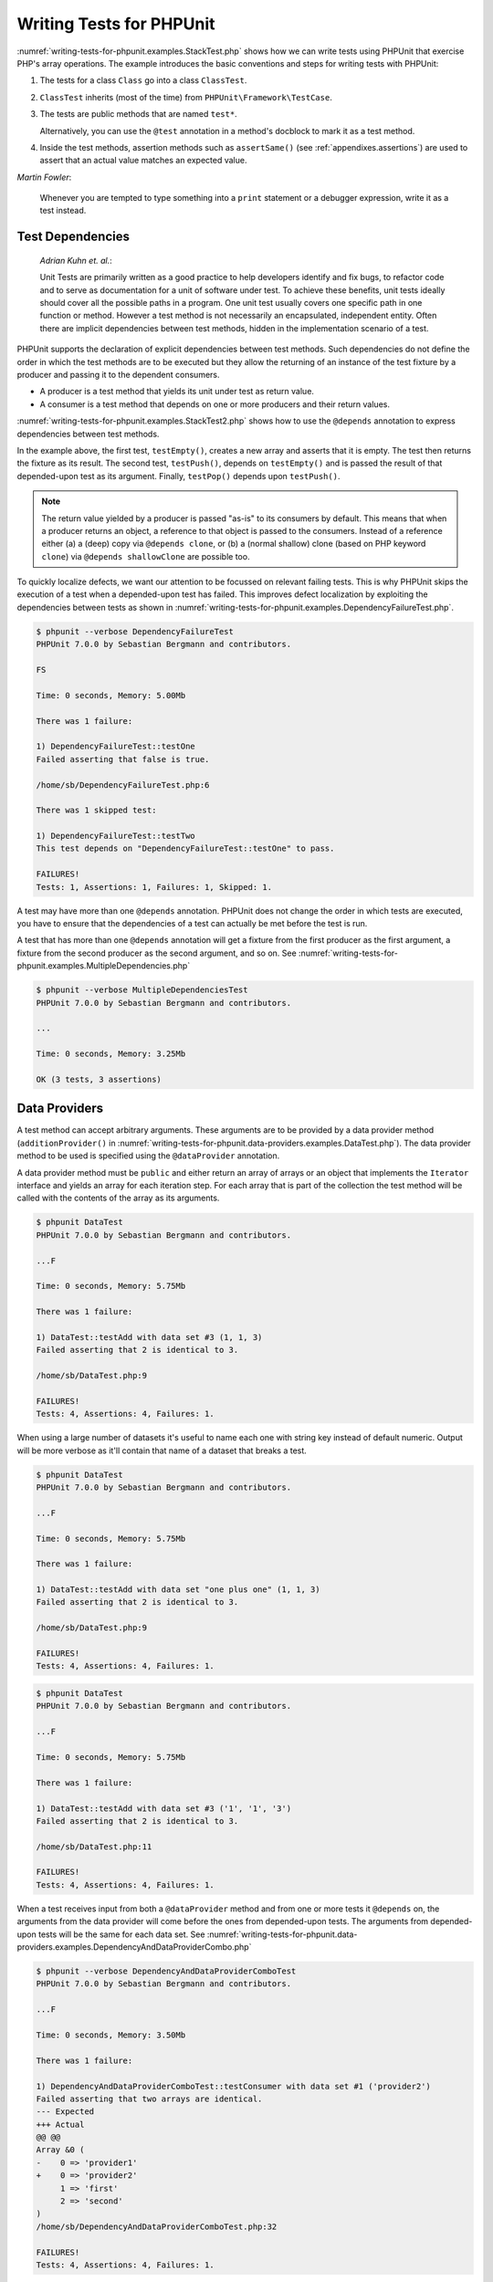 

.. _writing-tests-for-phpunit:

=========================
Writing Tests for PHPUnit
=========================

:numref:`writing-tests-for-phpunit.examples.StackTest.php` shows
how we can write tests using PHPUnit that exercise PHP's array operations.
The example introduces the basic conventions and steps for writing tests
with PHPUnit:

#.

   The tests for a class ``Class`` go into a class ``ClassTest``.

#.

   ``ClassTest`` inherits (most of the time) from ``PHPUnit\Framework\TestCase``.

#.

   The tests are public methods that are named ``test*``.

   Alternatively, you can use the ``@test`` annotation in a method's docblock to mark it as a test method.

#.

   Inside the test methods, assertion methods such as ``assertSame()`` (see :ref:`appendixes.assertions`) are used to assert that an actual value matches an expected value.

.. code-block:: php
    :caption: Testing array operations with PHPUnit
    :name: writing-tests-for-phpunit.examples.StackTest.php

    <?php
    use PHPUnit\Framework\TestCase;

    class StackTest extends TestCase
    {
        public function testPushAndPop()
        {
            $stack = [];
            $this->assertSame(0, count($stack));

            array_push($stack, 'foo');
            $this->assertSame('foo', $stack[count($stack)-1]);
            $this->assertSame(1, count($stack));

            $this->assertSame('foo', array_pop($stack));
            $this->assertSame(0, count($stack));
        }
    }
    ?>
|
    *Martin Fowler*:

    Whenever you are tempted to type something into a
    ``print`` statement or a debugger expression, write it
    as a test instead.

.. _writing-tests-for-phpunit.test-dependencies:

Test Dependencies
#################

    *Adrian Kuhn et. al.*:

    Unit Tests are primarily written as a good practice to help developers
    identify and fix bugs, to refactor code and to serve as documentation
    for a unit of software under test. To achieve these benefits, unit tests
    ideally should cover all the possible paths in a program. One unit test
    usually covers one specific path in one function or method. However a
    test method is not necessarily an encapsulated, independent entity. Often
    there are implicit dependencies between test methods, hidden in the
    implementation scenario of a test.

PHPUnit supports the declaration of explicit dependencies between test
methods. Such dependencies do not define the order in which the test
methods are to be executed but they allow the returning of an instance of
the test fixture by a producer and passing it to the dependent consumers.

-

  A producer is a test method that yields its unit under test as return value.

-

  A consumer is a test method that depends on one or more producers and their return values.

:numref:`writing-tests-for-phpunit.examples.StackTest2.php` shows
how to use the ``@depends`` annotation to express
dependencies between test methods.

.. code-block:: php
    :caption: Using the ``@depends`` annotation to express dependencies
    :name: writing-tests-for-phpunit.examples.StackTest2.php

    <?php
    use PHPUnit\Framework\TestCase;

    class StackTest extends TestCase
    {
        public function testEmpty()
        {
            $stack = [];
            $this->assertEmpty($stack);

            return $stack;
        }

        /**
         * @depends testEmpty
         */
        public function testPush(array $stack)
        {
            array_push($stack, 'foo');
            $this->assertSame('foo', $stack[count($stack)-1]);
            $this->assertNotEmpty($stack);

            return $stack;
        }

        /**
         * @depends testPush
         */
        public function testPop(array $stack)
        {
            $this->assertSame('foo', array_pop($stack));
            $this->assertEmpty($stack);
        }
    }
    ?>

In the example above, the first test, ``testEmpty()``,
creates a new array and asserts that it is empty. The test then returns
the fixture as its result. The second test, ``testPush()``,
depends on ``testEmpty()`` and is passed the result of that
depended-upon test as its argument. Finally, ``testPop()``
depends upon ``testPush()``.

.. admonition:: Note

   The return value yielded by a producer is passed "as-is" to its
   consumers by default. This means that when a producer returns an object,
   a reference to that object is passed to the consumers. Instead of 
   a reference either (a) a (deep) copy via ``@depends clone``, or (b) a
   (normal shallow) clone (based on PHP keyword ``clone``) via
   ``@depends shallowClone`` are possible too.

To quickly localize defects, we want our attention to be focussed on
relevant failing tests. This is why PHPUnit skips the execution of a test
when a depended-upon test has failed. This improves defect localization by
exploiting the dependencies between tests as shown in
:numref:`writing-tests-for-phpunit.examples.DependencyFailureTest.php`.

.. code-block:: php
    :caption: Exploiting the dependencies between tests
    :name: writing-tests-for-phpunit.examples.DependencyFailureTest.php

    <?php
    use PHPUnit\Framework\TestCase;

    class DependencyFailureTest extends TestCase
    {
        public function testOne()
        {
            $this->assertTrue(false);
        }

        /**
         * @depends testOne
         */
        public function testTwo()
        {
        }
    }
    ?>

.. code-block:: bash

    $ phpunit --verbose DependencyFailureTest
    PHPUnit 7.0.0 by Sebastian Bergmann and contributors.

    FS

    Time: 0 seconds, Memory: 5.00Mb

    There was 1 failure:

    1) DependencyFailureTest::testOne
    Failed asserting that false is true.

    /home/sb/DependencyFailureTest.php:6

    There was 1 skipped test:

    1) DependencyFailureTest::testTwo
    This test depends on "DependencyFailureTest::testOne" to pass.

    FAILURES!
    Tests: 1, Assertions: 1, Failures: 1, Skipped: 1.

A test may have more than one ``@depends`` annotation.
PHPUnit does not change the order in which tests are executed, you have to
ensure that the dependencies of a test can actually be met before the test
is run.

A test that has more than one ``@depends`` annotation
will get a fixture from the first producer as the first argument, a fixture
from the second producer as the second argument, and so on.
See :numref:`writing-tests-for-phpunit.examples.MultipleDependencies.php`

.. code-block:: php
    :caption: Test with multiple dependencies
    :name: writing-tests-for-phpunit.examples.MultipleDependencies.php

    <?php
    use PHPUnit\Framework\TestCase;

    class MultipleDependenciesTest extends TestCase
    {
        public function testProducerFirst()
        {
            $this->assertTrue(true);
            return 'first';
        }

        public function testProducerSecond()
        {
            $this->assertTrue(true);
            return 'second';
        }

        /**
         * @depends testProducerFirst
         * @depends testProducerSecond
         */
        public function testConsumer()
        {
            $this->assertSame(
                ['first', 'second'],
                func_get_args()
            );
        }
    }
    ?>

.. code-block:: bash

    $ phpunit --verbose MultipleDependenciesTest
    PHPUnit 7.0.0 by Sebastian Bergmann and contributors.

    ...

    Time: 0 seconds, Memory: 3.25Mb

    OK (3 tests, 3 assertions)

.. _writing-tests-for-phpunit.data-providers:

Data Providers
##############

A test method can accept arbitrary arguments. These arguments are to be
provided by a data provider method (``additionProvider()`` in
:numref:`writing-tests-for-phpunit.data-providers.examples.DataTest.php`).
The data provider method to be used is specified using the
``@dataProvider`` annotation.

A data provider method must be ``public`` and either return
an array of arrays or an object that implements the ``Iterator``
interface and yields an array for each iteration step. For each array that
is part of the collection the test method will be called with the contents
of the array as its arguments.

.. code-block:: php
    :caption: Using a data provider that returns an array of arrays
    :name: writing-tests-for-phpunit.data-providers.examples.DataTest.php

    <?php
    use PHPUnit\Framework\TestCase;

    class DataTest extends TestCase
    {
        /**
         * @dataProvider additionProvider
         */
        public function testAdd($a, $b, $expected)
        {
            $this->assertSame($expected, $a + $b);
        }

        public function additionProvider()
        {
            return [
                [0, 0, 0],
                [0, 1, 1],
                [1, 0, 1],
                [1, 1, 3]
            ];
        }
    }
    ?>

.. code-block:: bash

    $ phpunit DataTest
    PHPUnit 7.0.0 by Sebastian Bergmann and contributors.

    ...F

    Time: 0 seconds, Memory: 5.75Mb

    There was 1 failure:

    1) DataTest::testAdd with data set #3 (1, 1, 3)
    Failed asserting that 2 is identical to 3.

    /home/sb/DataTest.php:9

    FAILURES!
    Tests: 4, Assertions: 4, Failures: 1.

When using a large number of datasets it's useful to name each one with string key instead of default numeric.
Output will be more verbose as it'll contain that name of a dataset that breaks a test.

.. code-block:: php
    :caption: Using a data provider with named datasets
    :name: writing-tests-for-phpunit.data-providers.examples.DataTest1.php

    <?php
    use PHPUnit\Framework\TestCase;

    class DataTest extends TestCase
    {
        /**
         * @dataProvider additionProvider
         */
        public function testAdd($a, $b, $expected)
        {
            $this->assertSame($expected, $a + $b);
        }

        public function additionProvider()
        {
            return [
                'adding zeros'  => [0, 0, 0],
                'zero plus one' => [0, 1, 1],
                'one plus zero' => [1, 0, 1],
                'one plus one'  => [1, 1, 3]
            ];
        }
    }
    ?>

.. code-block:: bash

    $ phpunit DataTest
    PHPUnit 7.0.0 by Sebastian Bergmann and contributors.

    ...F

    Time: 0 seconds, Memory: 5.75Mb

    There was 1 failure:

    1) DataTest::testAdd with data set "one plus one" (1, 1, 3)
    Failed asserting that 2 is identical to 3.

    /home/sb/DataTest.php:9

    FAILURES!
    Tests: 4, Assertions: 4, Failures: 1.

.. code-block:: php
    :caption: Using a data provider that returns an Iterator object
    :name: writing-tests-for-phpunit.data-providers.examples.DataTest2.php

    <?php
    use PHPUnit\Framework\TestCase;

    require 'CsvFileIterator.php';

    class DataTest extends TestCase
    {
        /**
         * @dataProvider additionProvider
         */
        public function testAdd($a, $b, $expected)
        {
            $this->assertSame($expected, $a + $b);
        }

        public function additionProvider()
        {
            return new CsvFileIterator('data.csv');
        }
    }
    ?>

.. code-block:: bash

    $ phpunit DataTest
    PHPUnit 7.0.0 by Sebastian Bergmann and contributors.

    ...F

    Time: 0 seconds, Memory: 5.75Mb

    There was 1 failure:

    1) DataTest::testAdd with data set #3 ('1', '1', '3')
    Failed asserting that 2 is identical to 3.

    /home/sb/DataTest.php:11

    FAILURES!
    Tests: 4, Assertions: 4, Failures: 1.

.. code-block:: php
    :caption: The CsvFileIterator class
    :name: writing-tests-for-phpunit.data-providers.examples.CsvFileIterator.php

    <?php
    use PHPUnit\Framework\TestCase;

    class CsvFileIterator implements Iterator {
        protected $file;
        protected $key = 0;
        protected $current;

        public function __construct($file) {
            $this->file = fopen($file, 'r');
        }

        public function __destruct() {
            fclose($this->file);
        }

        public function rewind() {
            rewind($this->file);
            $this->current = fgetcsv($this->file);
            $this->key = 0;
        }

        public function valid() {
            return !feof($this->file);
        }

        public function key() {
            return $this->key;
        }

        public function current() {
            return $this->current;
        }

        public function next() {
            $this->current = fgetcsv($this->file);
            $this->key++;
        }
    }
    ?>

When a test receives input from both a ``@dataProvider``
method and from one or more tests it ``@depends`` on, the
arguments from the data provider will come before the ones from
depended-upon tests. The arguments from depended-upon tests will be the
same for each data set.
See :numref:`writing-tests-for-phpunit.data-providers.examples.DependencyAndDataProviderCombo.php`

.. code-block:: php
    :caption: Combination of @depends and @dataProvider in same test
    :name: writing-tests-for-phpunit.data-providers.examples.DependencyAndDataProviderCombo.php

    <?php
    use PHPUnit\Framework\TestCase;

    class DependencyAndDataProviderComboTest extends TestCase
    {
        public function provider()
        {
            return [['provider1'], ['provider2']];
        }

        public function testProducerFirst()
        {
            $this->assertTrue(true);
            return 'first';
        }

        public function testProducerSecond()
        {
            $this->assertTrue(true);
            return 'second';
        }

        /**
         * @depends testProducerFirst
         * @depends testProducerSecond
         * @dataProvider provider
         */
        public function testConsumer()
        {
            $this->assertSame(
                ['provider1', 'first', 'second'],
                func_get_args()
            );
        }
    }
    ?>

.. code-block:: bash

    $ phpunit --verbose DependencyAndDataProviderComboTest
    PHPUnit 7.0.0 by Sebastian Bergmann and contributors.

    ...F

    Time: 0 seconds, Memory: 3.50Mb

    There was 1 failure:

    1) DependencyAndDataProviderComboTest::testConsumer with data set #1 ('provider2')
    Failed asserting that two arrays are identical.
    --- Expected
    +++ Actual
    @@ @@
    Array &0 (
    -    0 => 'provider1'
    +    0 => 'provider2'
         1 => 'first'
         2 => 'second'
    )
    /home/sb/DependencyAndDataProviderComboTest.php:32

    FAILURES!
    Tests: 4, Assertions: 4, Failures: 1.

.. admonition:: Note

   When a test depends on a test that uses data providers, the depending
   test will be executed when the test it depends upon is successful for at
   least one data set. The result of a test that uses data providers cannot
   be injected into a depending test.

.. admonition:: Note

   All data providers are executed before both the call to the ``setUpBeforeClass``
   static method and the first call to the ``setUp`` method.
   Because of that you can't access any variables you create there from
   within a data provider. This is required in order for PHPUnit to be able
   to compute the total number of tests.

.. _writing-tests-for-phpunit.exceptions:

Testing Exceptions
##################

:numref:`writing-tests-for-phpunit.exceptions.examples.ExceptionTest.php`
shows how to use the ``expectException()`` method to test
whether an exception is thrown by the code under test.

.. code-block:: php
    :caption: Using the expectException() method
    :name: writing-tests-for-phpunit.exceptions.examples.ExceptionTest.php

    <?php
    use PHPUnit\Framework\TestCase;

    class ExceptionTest extends TestCase
    {
        public function testException()
        {
            $this->expectException(InvalidArgumentException::class);
        }
    }
    ?>

.. code-block:: bash

    $ phpunit ExceptionTest
    PHPUnit 7.0.0 by Sebastian Bergmann and contributors.

    F

    Time: 0 seconds, Memory: 4.75Mb

    There was 1 failure:

    1) ExceptionTest::testException
    Failed asserting that exception of type "InvalidArgumentException" is thrown.

    FAILURES!
    Tests: 1, Assertions: 1, Failures: 1.

In addition to the ``expectException()`` method the
``expectExceptionCode()``,
``expectExceptionMessage()``, and
``expectExceptionMessageRegExp()`` methods exist to set up
expectations for exceptions raised by the code under test.

.. admonition:: Note

   Note that expectExceptionMessage asserts that the ``$actual``
   message contains the ``$expected`` message and doesn't perform
   an exact string comparison.

Alternatively, you can use the ``@expectedException``,
``@expectedExceptionCode``,
``@expectedExceptionMessage``, and
``@expectedExceptionMessageRegExp`` annotations to set up
expectations for exceptions raised by the code under test.
:numref:`writing-tests-for-phpunit.exceptions.examples.ExceptionTest2.php`
shows an example.

.. code-block:: php
    :caption: Using the @expectedException annotation
    :name: writing-tests-for-phpunit.exceptions.examples.ExceptionTest2.php

    <?php
    use PHPUnit\Framework\TestCase;

    class ExceptionTest extends TestCase
    {
        /**
         * @expectedException InvalidArgumentException
         */
        public function testException()
        {
        }
    }
    ?>

.. code-block:: bash

    $ phpunit ExceptionTest
    PHPUnit 7.0.0 by Sebastian Bergmann and contributors.

    F

    Time: 0 seconds, Memory: 4.75Mb

    There was 1 failure:

    1) ExceptionTest::testException
    Failed asserting that exception of type "InvalidArgumentException" is thrown.

    FAILURES!
    Tests: 1, Assertions: 1, Failures: 1.

.. _writing-tests-for-phpunit.errors:

Testing PHP Errors
##################

By default, PHPUnit converts PHP errors, warnings, and notices that are
triggered during the execution of a test to an exception. Using these
exceptions, you can, for instance, expect a test to trigger a PHP error as
shown in :numref:`writing-tests-for-phpunit.exceptions.examples.ErrorTest.php`.

.. admonition:: Note

   PHP's ``error_reporting`` runtime configuration can
   limit which errors PHPUnit will convert to exceptions. If you are
   having issues with this feature, be sure PHP is not configured to
   suppress the type of errors you're testing.

.. code-block:: php
    :caption: Expecting a PHP error using @expectedException
    :name: writing-tests-for-phpunit.exceptions.examples.ErrorTest.php

    <?php
    use PHPUnit\Framework\TestCase;

    class ExpectedErrorTest extends TestCase
    {
        /**
         * @expectedException PHPUnit\Framework\Error\Error
         */
        public function testFailingInclude()
        {
            include 'not_existing_file.php';
        }
    }
    ?>

.. code-block:: bash

    $ phpunit -d error_reporting=2 ExpectedErrorTest
    PHPUnit 7.0.0 by Sebastian Bergmann and contributors.

    .

    Time: 0 seconds, Memory: 5.25Mb

    OK (1 test, 1 assertion)

``PHPUnit\Framework\Error\Notice`` and
``PHPUnit\Framework\Error\Warning`` represent PHP notices
and warnings, respectively.

.. admonition:: Note

   You should be as specific as possible when testing exceptions. Testing
   for classes that are too generic might lead to undesirable
   side-effects. Accordingly, testing for the ``Exception``
   class with ``@expectedException`` or
   ``expectException()`` is no longer permitted.

When testing that relies on php functions that trigger errors like
``fopen`` it can sometimes be useful to use error
suppression while testing. This allows you to check the return values by
suppressing notices that would lead to a phpunit
``PHPUnit\Framework\Error\Notice``.

.. code-block:: php
    :caption: Testing return values of code that uses PHP Errors
    :name: writing-tests-for-phpunit.exceptions.examples.TriggerErrorReturnValue.php

    <?php
    use PHPUnit\Framework\TestCase;

    class ErrorSuppressionTest extends TestCase
    {
        public function testFileWriting() {
            $writer = new FileWriter;
            $this->assertFalse(@$writer->write('/is-not-writeable/file', 'stuff'));
        }
    }
    class FileWriter
    {
        public function write($file, $content) {
            $file = fopen($file, 'w');
            if($file == false) {
                return false;
            }
            // ...
        }
    }

    ?>

.. code-block:: bash

    $ phpunit ErrorSuppressionTest
    PHPUnit 7.0.0 by Sebastian Bergmann and contributors.

    .

    Time: 1 seconds, Memory: 5.25Mb

    OK (1 test, 1 assertion)

Without the error suppression the test would fail reporting
``fopen(/is-not-writeable/file): failed to open stream:
    No such file or directory``.

.. _writing-tests-for-phpunit.output:

Testing Output
##############

Sometimes you want to assert that the execution of a method, for
instance, generates an expected output (via ``echo`` or
``print``, for example). The
``PHPUnit\Framework\TestCase`` class uses PHP's
`Output
Buffering <http://www.php.net/manual/en/ref.outcontrol.php>`_ feature to provide the functionality that is
necessary for this.

:numref:`writing-tests-for-phpunit.output.examples.OutputTest.php`
shows how to use the ``expectOutputString()`` method to
set the expected output. If this expected output is not generated, the
test will be counted as a failure.

.. code-block:: php
    :caption: Testing the output of a function or method
    :name: writing-tests-for-phpunit.output.examples.OutputTest.php

    <?php
    use PHPUnit\Framework\TestCase;

    class OutputTest extends TestCase
    {
        public function testExpectFooActualFoo()
        {
            $this->expectOutputString('foo');
            print 'foo';
        }

        public function testExpectBarActualBaz()
        {
            $this->expectOutputString('bar');
            print 'baz';
        }
    }
    ?>

.. code-block:: bash

    $ phpunit OutputTest
    PHPUnit 7.0.0 by Sebastian Bergmann and contributors.

    .F

    Time: 0 seconds, Memory: 5.75Mb

    There was 1 failure:

    1) OutputTest::testExpectBarActualBaz
    Failed asserting that two strings are equal.
    --- Expected
    +++ Actual
    @@ @@
    -'bar'
    +'baz'

    FAILURES!
    Tests: 2, Assertions: 2, Failures: 1.

:numref:`writing-tests-for-phpunit.output.tables.api`
shows the methods provided for testing output

.. rst-class:: table
.. list-table:: Methods for testing output
    :name: writing-tests-for-phpunit.output.tables.api
    :header-rows: 1

    * - Method
      - Meaning
    * - ``void expectOutputRegex(string $regularExpression)``
      - Set up the expectation that the output matches a ``$regularExpression``.
    * - ``void expectOutputString(string $expectedString)``
      - Set up the expectation that the output is equal to an ``$expectedString``.
    * - ``bool setOutputCallback(callable $callback)``
      - Sets up a callback that is used to, for instance, normalize the actual output.
    * - ``string getActualOutput()``
      - Get the actual output.

.. admonition:: Note

   A test that emits output will fail in strict mode.

.. _writing-tests-for-phpunit.error-output:

Error output
############

Whenever a test fails PHPUnit tries its best to provide you with as much
context as possible that can help to identify the problem.

.. code-block:: php
    :caption: Error output generated when an array comparison fails
    :name: writing-tests-for-phpunit.error-output.examples.ArrayDiffTest.php

    <?php
    use PHPUnit\Framework\TestCase;

    class ArrayDiffTest extends TestCase
    {
        public function testEquality() {
            $this->assertSame(
                [1, 2,  3, 4, 5, 6],
                [1, 2, 33, 4, 5, 6]
            );
        }
    }
    ?>

.. code-block:: bash

    $ phpunit ArrayDiffTest
    PHPUnit 7.0.0 by Sebastian Bergmann and contributors.

    F

    Time: 0 seconds, Memory: 5.25Mb

    There was 1 failure:

    1) ArrayDiffTest::testEquality
    Failed asserting that two arrays are identical.
    --- Expected
    +++ Actual
    @@ @@
     Array (
         0 => 1
         1 => 2
    -    2 => 3
    +    2 => 33
         3 => 4
         4 => 5
         5 => 6
     )

    /home/sb/ArrayDiffTest.php:7

    FAILURES!
    Tests: 1, Assertions: 1, Failures: 1.

In this example only one of the array values differs and the other values
are shown to provide context on where the error occurred.

When the generated output would be long to read PHPUnit will split it up
and provide a few lines of context around every difference.

.. code-block:: php
    :caption: Error output when an array comparison of an long array fails
    :name: writing-tests-for-phpunit.error-output.examples.LongArrayDiffTest.php

    <?php
    use PHPUnit\Framework\TestCase;

    class LongArrayDiffTest extends TestCase
    {
        public function testEquality() {
            $this->assertSame(
                [0, 0, 0, 0, 0, 0, 0, 0, 0, 0, 0, 0, 1, 2,  3, 4, 5, 6],
                [0, 0, 0, 0, 0, 0, 0, 0, 0, 0, 0, 0, 1, 2, 33, 4, 5, 6]
            );
        }
    }
    ?>

.. code-block:: bash

    $ phpunit LongArrayDiffTest
    PHPUnit 7.0.0 by Sebastian Bergmann and contributors.

    F

    Time: 0 seconds, Memory: 5.25Mb

    There was 1 failure:

    1) LongArrayDiffTest::testEquality
    Failed asserting that two arrays are identical.
    --- Expected
    +++ Actual
    @@ @@
         11 => 0
         12 => 1
         13 => 2
    -    14 => 3
    +    14 => 33
         15 => 4
         16 => 5
         17 => 6
     )

    /home/sb/LongArrayDiffTest.php:7

    FAILURES!
    Tests: 1, Assertions: 1, Failures: 1.

.. _writing-tests-for-phpunit.error-output.edge-cases:

Edge cases
==========

When a comparison fails PHPUnit creates textual representations of the
input values and compares those. Due to that implementation a diff
might show more problems than actually exist.

This only happens when using assertEquals or other 'weak' comparison
functions on arrays or objects.

.. code-block:: php
    :caption: Edge case in the diff generation when using weak comparison
    :name: writing-tests-for-phpunit.error-output.edge-cases.examples.ArrayWeakComparisonTest.php

    <?php
    use PHPUnit\Framework\TestCase;

    class ArrayWeakComparisonTest extends TestCase
    {
        public function testEquality() {
            $this->assertEquals(
                [1, 2, 3, 4, 5, 6],
                ['1', 2, 33, 4, 5, 6]
            );
        }
    }
    ?>

.. code-block:: bash

    $ phpunit ArrayWeakComparisonTest
    PHPUnit 7.0.0 by Sebastian Bergmann and contributors.

    F

    Time: 0 seconds, Memory: 5.25Mb

    There was 1 failure:

    1) ArrayWeakComparisonTest::testEquality
    Failed asserting that two arrays are equal.
    --- Expected
    +++ Actual
    @@ @@
     Array (
    -    0 => 1
    +    0 => '1'
         1 => 2
    -    2 => 3
    +    2 => 33
         3 => 4
         4 => 5
         5 => 6
     )

    /home/sb/ArrayWeakComparisonTest.php:7

    FAILURES!
    Tests: 1, Assertions: 1, Failures: 1.

In this example the difference in the first index between
``1`` and ``'1'`` is
reported even though assertEquals considers the values as a match.


